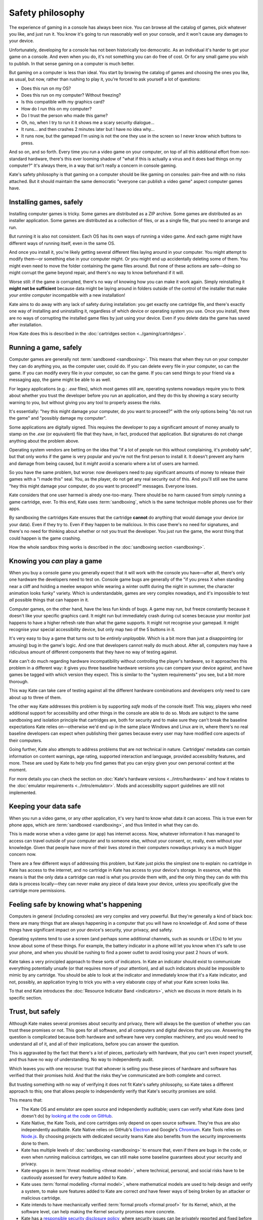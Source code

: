 Safety philosophy
=================

The experience of gaming in a console has always been nice. You can browse
all the catalog of games, pick whatever you like, and just run it. You know
it's going to run reasonably well on your console, and it won't cause any
damages to your device.

Unfortunately, developing for a console has not been historically too
democratic. As an individual it's harder to get your game on a console.
And even when you do, it's not something you can do free of cost. Or for
any small game you wish to publish. In that sense gaming on a computer is
much better.

But gaming on a computer is less than ideal. You start by browing the catalog
of games and choosing the ones you like, as usual, but now, rather than rushing
to play it, you're forced to ask yourself a lot of questions:

* Does this run on my OS?
* Does this run on my computer? Without freezing?
* Is this compatible with my graphics card?
* How do I run this on my computer?
* Do I trust the person who made this game?
* Oh, no, when I try to run it it shows me a scary security dialogue...
* It runs... and then crashes 2 minutes later but I have no idea why...
* It runs now, but the gamepad I'm using is not the one they use in the screen
  so I never know which buttons to press.

And so on, and so forth. Every time you run a video game on your computer,
on top of all this additional effort from non-standard hardware, there's this
ever looming shadow of "what if this is actually a virus and it does bad things
on my computer?" It's always there, in a way that isn't really a concern in
console gaming.

Kate's safety philosophy is that gaming on a computer should be like gaming
on consoles: pain-free and with no risks attached. But it should maintain
the same democratic "everyone can publish a video game" aspect computer
games have.


Installing games, safely
------------------------

Installing computer games is tricky. Some games are distributed as a ZIP
archive. Some games are distributed as an installer application. Some 
games are distributed as a collection of files, or as a single file,
that you need to arrange and run.

But running it is also not consistent. Each OS has its own ways of running
a video game. And each game might have different ways of running itself,
even in the same OS.

And once you install it, you're likely getting several different files
laying around in your computer. You might attempt to modify them—or something
else in your computer might. Or you might end up accidentally deleting some
of them. You might even need to move the folder containing the game files
around. But none of these actions are safe—doing so might corrupt the game
beyond repair, and there's no way to know beforehand if it will.

Worse still: if the game *is* corrupted, there's no way of knowing how you
can make it work again. Simply reinstalling it **might not be sufficient**
because data might be laying around in folders outside of the control of
the installer that make *your entire computer* incompatible with a new
installation!

Kate aims to do away with any lack of safety during installation: you get
exactly one cartridge file, and there's exactly one way of installing and
uninstalling it, regardless of which device or operating system you use.
Once you install, there are no ways of corrupting the installed game files
by just using your device. Even if you delete data the game has saved after
installation.

How Kate does this is described in the :doc:`cartridges section <../gaming/cartridges>`.


Running a game, safely
----------------------

Computer games are generally not :term:`sandboxed <sandboxing>`. This means that when
they run on your computer they can do anything you, as the computer user,
could do. If you can delete every file in your computer, so can the game.
If you can modify every file in your computer, so can the game. If you can
send things to your friend via a messaging app, the game might be able to
as well.

For legacy applications (e.g.: `.exe` files), which most games still are,
operating systems nowadays require you to think about whether you trust the
developer before you run an application, and they do this by showing a scary
security warning to you, but without giving you any tool to properly assess
the risks.

It's essentially: "hey this might damage your computer, do you want to
proceed?" with the only options being "do not run the game" and "possibly
damage my computer".

Some applications are digitally signed. This requires the developer to
pay a significant amount of money anually to stamp on the `.exe` (or equivalent)
file that they have, in fact, produced that application. But signatures do not
change anything about the problem above.

Operating system vendors are betting on the idea that "if a lot of people run
this without complaining, it's *probably* safe", but that only works if the
game is very popular and you're not the first person to install it. It doesn't
prevent any harm and damage from being caused, but it *might* avoid a scenario
where a lot of users are harmed.

So you have the same problem, but worse: now developers need to pay significant
amounts of money to release their games with a "i made this" seal. You, as the
player, do not get any real security out of this. And you'll still see the same
"hey this might damage your computer, do you want to proceed?" messages.
Everyone loses.

Kate considers that one user harmed is alredy one-too-many. There should be
no harm caused from simply running a game cartridge, ever. To this end,
Kate uses :term:`sandboxing`, which is the same technique mobile phones
use for their apps.

By sandboxing the cartridges Kate ensures that the cartridge **cannot** do
anything that would damage your device (or your data). Even if they try to.
Even if they happen to be malicious. In this case there's no need for
signatures, and there's no need for thinking about whether or not you trust the
developer. You just run the game, the worst thing that could happen is
the game crashing.

How the whole sandbox thing works is described in the
:doc:`sandboxing section <sandboxing>`.


Knowing you *can* play a game
-----------------------------

When you buy a console game you generally expect that it will work with
the console you have—after all, there's only one hardware the developers
need to test on. Console game bugs are generally of the "if you press X
when standing near a cliff and holding a meelee weapon while wearing
a winter outfit during the night in summer, the character animation looks
funky" variety. Which is understandable, games are very complex nowadays,
and it's impossible to test *all* possible things that can happen in it.

Computer games, on the other hand, have the less fun kinds of bugs. A
game may run, but freeze constantly because it doesn't like your specific
graphics card. It might run but immediately crash during cut scenes because
your monitor just happens to have a higher refresh rate than what the game
supports. It might not recognise your gamepad. It might recognise your
special accessibility device, but only map two of the 5 buttons in it.

It's very easy to buy a game that turns out to be *entirely unplayable*.
Which is a bit more than just a disappointing (or amusing) bug in the
game's logic. And one that developers cannot really do much about. After all,
computers may have a ridiculous amount of different components that they
have no way of testing against.

Kate can't do much regarding hardware incompatibility without controlling
the player's hardware, so it approaches this problem in a different way:
it gives you three baseline hardware versions you can compare your device
against, and have games be tagged with which version they expect. This is
similar to the "system requirements" you see, but a bit more thorough.

This way Kate can take care of testing against all the different hardware
combinations and developers only need to care about up to three of them.

The other way Kate addresses this problem is by supporting *safe* mods
of the console itself. This way, players who need additional support for
accessibility and other things in the console are able to do so. Mods
are subject to the same sandboxing and isolation principle that cartridges
are, both for security and to make sure they can't break the baseline
expectations Kate relies on—otherwise we'd end up in the same place
Windows and Linux are in, where there's no real baseline developers can
expect when publishing their games because every user may have modified
core aspects of their computers.

Going further, Kate also attempts to address problems that are not
technical in nature. Cartridges' metadata can contain information on
content warnings, age rating, supported interaction and language,
provided accessibility features, and more. These are used by Kate to
help you find games that you can enjoy given your own personal
context at the moment.

For more details you can check the section on
:doc:`Kate's hardware versions <../intro/hardware>` and how it relates
to the :doc:`emulator requirements <../intro/emulator>`. Mods and
accessibility support guidelines are still not implemented.


Keeping your data safe
----------------------

When you run a video game, or any other application, it's very hard to know
what data it can access. This is true even for phone apps, which are
:term:`sandboxed <sandboxing>`, and thus limited in what they can do.

This is made worse when a video game (or app) has internet access. Now,
whatever information it has managed to access can travel outside of
your computer and to someone else, without your consent, or, really, even
without your knowledge. Given that people have more of their lives stored
in their computers nowadays privacy is a much bigger concern now.

There are a few different ways of addressing this problem, but Kate just
picks the simplest one to explain: no cartridge in Kate has access to
the internet, and no cartridge in Kate has access to your device's storage.
In essence, what this means is that the only data a cartridge can read
is what you provide them with, and the only thing they can do with this
data is process locally—they can never make any piece of data leave your device,
unless you specifically give the cartridge more permissions.


Feeling safe by knowing what's happening
----------------------------------------

Computers in general (including consoles) are very complex and very powerful.
But they're generally a kind of black box: there are many things that are
always happening in a computer that you will have no knowledge of. And some
of these things have significant impact on your device's security, your
privacy, and safety.

Operating systems tend to use a screen (and perhaps some additional channels,
such as sounds or LEDs) to let you know about some of these things. For
example, the battery indicator in a phone will let you know when it's safe
to use your phone, and when you should be rushing to find a power outlet
to avoid losing your past 2 hours of work.

Kate takes a very principled approach to these sorts of indicators. In Kate
an indicator should exist to communicate everything potentially unsafe (or
that requires more of your attention), and all such indicators should be
impossible to mimic by any cartridge. You should be able to look at the
indicator and immediately know that it's a Kate indicator, and not, possibly,
an application trying to trick you with a very elaborate copy of what your
Kate screen looks like.

To that end Kate introduces the :doc:`Resource Indicator Band <indicators>`,
which we discuss in more details in its specific section.


Trust, but safely
-----------------

Although Kate makes several promises about security and privacy, there will
always be the question of whether you can trust these promises or not. This
goes for all software, and all computers and digital devices that you use.
Answering the question is complicated because both hardware and software
have very complex machinery, and you would need to understand all of it,
and all of their implications, before you can answer the question.

This is aggravated by the fact that there's a lot of pieces, particularly
with hardware, that you can't even inspect yourself, and thus have no way
of understanding. No way to independently audit.

Which leaves you with one recourse: trust that whoever is selling you these
pieces of hardware and software has verified that their promises hold. And
that the risks they've communicated are both complete and correct.

But trusting something with no way of verifying it does not fit Kate's
safety philosophy, so Kate takes a different approach to this; one that
allows people to independently verify that Kate's security promises are
solid.

This means that:

* The Kate OS and emulator are open source and independently auditable;
  users can verify what Kate does (and doesn't do) by
  `looking at the code on GitHub <https://github.com/qteatime/kate>`_.

* Kate Native, the Kate Tools, and core cartridges only depend on open source
  software. They're thus are also independently auditable. Kate Native relies on
  GitHub's `Electron <https://github.com/electron/electron>`_ and Google's
  `Chromium <https://www.chromium.org/Home/>`_. Kate Tools relies on
  `Node.js <https://github.com/nodejs/node>`_. By choosing projects with
  dedicated security teams Kate also benefits from the security improvements
  done to them.

* Kate has multiple levels of :doc:`sandboxing <sandboxing>` to ensure that,
  even if there are bugs in the code, or even when running malicious cartridges,
  we can still make some baseline guarantees about your security and privacy.

* Kate engages in :term:`threat modelling <threat model>`, where technical, personal, and
  social risks have to be cautiously assessed for every feature added to Kate.

* Kate uses :term:`formal modelling <formal model>`, where mathematical models are used to
  help design and verify a system, to make sure features added to Kate are
  correct *and* have fewer ways of being broken by an attacker or malicious
  cartridge.

* Kate intends to have mechanically verified :term:`formal proofs <formal proof>` for its
  Kernel, which, at the software level, can help making the Kernel security
  promises more concrete.

* Kate has a `responsible security disclosure policy <https://github.com/qteatime/kate/security/policy>`_,
  where security issues can be privately reported and fixed before they
  can cause wider damage.
